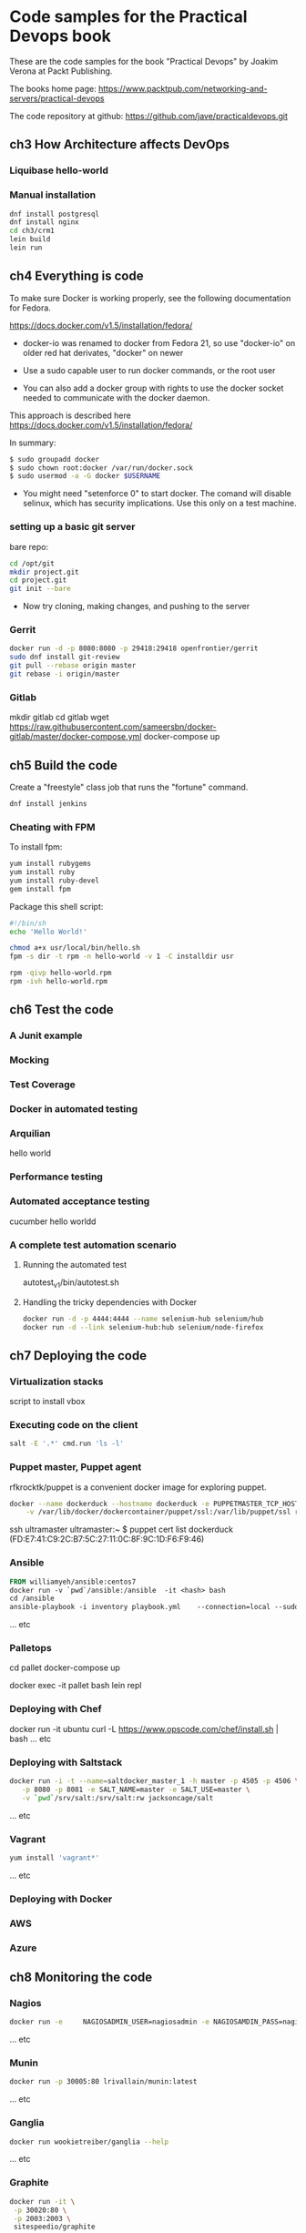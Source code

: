 * Code samples for the Practical Devops book
These are the code samples for the book "Practical Devops" by Joakim
Verona at Packt Publishing.

The books home page:
https://www.packtpub.com/networking-and-servers/practical-devops

The code repository at github:
https://github.com/jave/practicaldevops.git
** ch3 How Architecture affects DevOps
*** COMMENT Shared authentication( with ldap)
*** COMMENT large binary files
*** COMMENT The Pull Request model

*** Liquibase hello-world

*** Manual installation
#+BEGIN_SRC sh
dnf install postgresql
dnf install nginx
cd ch3/crm1
lein build
lein run
#+END_SRC
** ch4 Everything is code
To make sure Docker is working properly,
see the following documentation for Fedora. 

https://docs.docker.com/v1.5/installation/fedora/

- docker-io was renamed to docker from Fedora 21, so use "docker-io" on older red hat
  derivates, "docker" on newer

- Use a sudo capable user to run docker commands, or the root user

- You can also add a docker group with rights to use the docker socket
  needed to communicate with the docker daemon.

This approach is described here
https://docs.docker.com/v1.5/installation/fedora/

In summary:
#+BEGIN_SRC sh
$ sudo groupadd docker
$ sudo chown root:docker /var/run/docker.sock
$ sudo usermod -a -G docker $USERNAME
#+END_SRC

- You might need "setenforce 0" to start docker.  The comand will
  disable selinux, which has security implications. Use this only on a
  test machine.

*** setting up a basic git server
bare repo:
#+BEGIN_SRC sh
cd /opt/git 
mkdir project.git
cd project.git
git init --bare
#+END_SRC

- Now try cloning, making changes, and pushing to the server
*** Gerrit 
#+BEGIN_SRC sh
docker run -d -p 8080:8080 -p 29418:29418 openfrontier/gerrit
sudo dnf install git-review
git pull --rebase origin master
git rebase -i origin/master
#+END_SRC
*** COMMENT The Pull Request model
*** Gitlab
mkdir gitlab 
cd gitlab 
wget https://raw.githubusercontent.com/sameersbn/docker-gitlab/master/docker-compose.yml
docker-compose up

** ch5 Build the code
Create a "freestyle" class job that runs the "fortune" command.
#+BEGIN_SRC sh
dnf install jenkins
#+END_SRC

*** Cheating with FPM
To install fpm:
#+BEGIN_SRC sh
yum install rubygems
yum install ruby
yum install ruby-devel
gem install fpm
#+END_SRC

Package this shell script:
#+BEGIN_SRC sh
#!/bin/sh
echo 'Hello World!'

chmod a+x usr/local/bin/hello.sh
fpm -s dir -t rpm -n hello-world -v 1 -C installdir usr

rpm -qivp hello-world.rpm
rpm -ivh hello-world.rpm
#+END_SRC
*** COMMENT Build slaves
*** COMMENT A note on cross-compiling
*** COMMENT Chaining jobs, build pipelines
*** COMMENT Build in dependency order

** ch6 Test the code
*** A Junit example
# TODO ?? seems kind of emoty.
*** Mocking
*** Test Coverage
*** Docker in automated testing
*** Arquilian
hello world
*** Performance testing
*** Automated acceptance testing
cucumber hello worldd
*** A complete test automation scenario
**** Running the automated test
autotest_v1/bin/autotest.sh
**** Handling the tricky dependencies with Docker
#+BEGIN_SRC sh
docker run -d -p 4444:4444 --name selenium-hub selenium/hub
docker run -d --link selenium-hub:hub selenium/node-firefox
#+END_SRC
** ch7 Deploying the code
*** Virtualization stacks
script to install vbox
*** Executing code on the client
#+BEGIN_SRC sh
salt -E '.*' cmd.run 'ls -l'
#+END_SRC

*** Puppet master, Puppet agent
# TODO https://hub.docker.com/r/rfkrocktk/puppet/ this is the agent

# https://hub.docker.com/r/rfkrocktk/puppetmaster/ this is the master

rfkrocktk/puppet is a convenient docker image for exploring puppet. 

#+BEGIN_SRC sh
docker --name dockerduck --hostname dockerduck -e PUPPETMASTER_TCP_HOST=ultramaster.example.com \
    -v /var/lib/docker/dockercontainer/puppet/ssl:/var/lib/puppet/ssl rfkrocktk/puppet
#+END_SRC
ssh ultramaster
ultramaster:~ $ puppet cert list
dockerduck (FD:E7:41:C9:2C:B7:5C:27:11:0C:8F:9C:1D:F6:F9:46)

*** Ansible
#+BEGIN_SRC Dockerfile
FROM williamyeh/ansible:centos7
docker run -v `pwd`/ansible:/ansible  -it <hash> bash
cd /ansible
ansible-playbook -i inventory playbook.yml    --connection=local --sudo
#+END_SRC
... etc
*** Palletops
cd pallet
docker-compose up

docker exec -it pallet  bash 
lein repl
*** Deploying with Chef
docker run -it ubuntu
curl -L https://www.opscode.com/chef/install.sh | bash
... etc
*** Deploying with Saltstack
#+BEGIN_SRC sh
docker run -i -t --name=saltdocker_master_1 -h master -p 4505 -p 4506 \
   -p 8080 -p 8081 -e SALT_NAME=master -e SALT_USE=master \
   -v `pwd`/srv/salt:/srv/salt:rw jacksoncage/salt
#+END_SRC
... etc
*** Vagrant
#+BEGIN_SRC sh
yum install 'vagrant*'
#+END_SRC

... etc
*** Deploying with Docker
# TODO ??? unfinished?
*** AWS
*** Azure
** ch8 Monitoring the code
*** Nagios 
#+BEGIN_SRC sh
docker run -e     NAGIOSADMIN_USER=nagiosadmin -e NAGIOSAMDIN_PASS=nagios  -p 80:30000 cpuguy83/nagios 
#+END_SRC

... etc
*** Munin
#+BEGIN_SRC sh
docker run -p 30005:80 lrivallain/munin:latest
#+END_SRC

... etc
*** Ganglia
#+BEGIN_SRC sh
docker run wookietreiber/ganglia --help
#+END_SRC

... etc
# TODO the docker compose example is broken!
*** Graphite
#+BEGIN_SRC sh
 docker run -it \
  -p 30020:80 \
  -p 2003:2003 \
  sitespeedio/graphite
#+END_SRC
...etc
*** Log handling
** ch9 Issue Tracking
** ch10 The Internet of Things and DevOps
...  Nodemcu Amica
